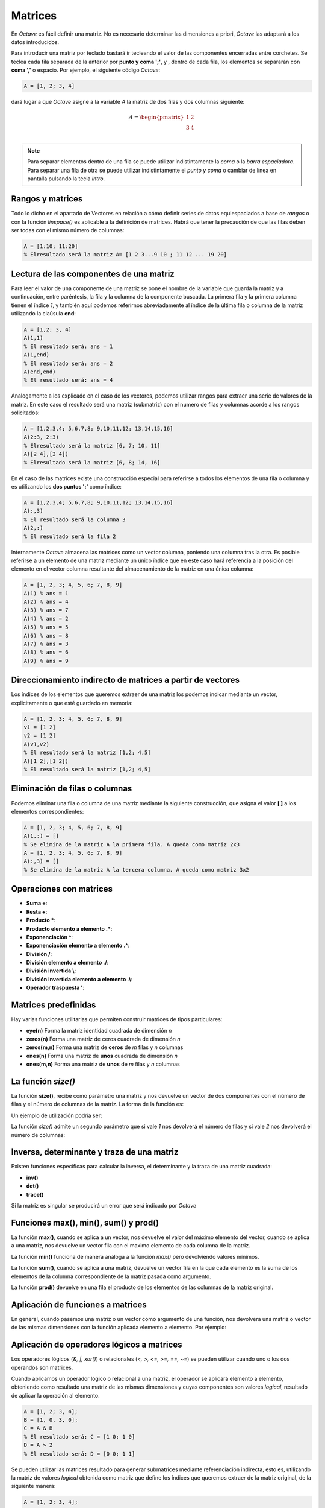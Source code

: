 Matrices
========

En *Octave* es fácil definir una matriz. No es necesario determinar las dimensiones a priori, *Octave* las adaptará a los datos introducidos.

Para introducir una matriz por teclado bastará ir tecleando el valor de las componentes encerradas entre corchetes. Se teclea cada fila separada de la anterior por **punto y coma ';'**, y , dentro de cada fila, los elementos se separarán con **coma ','** o espacio. Por ejemplo, el siguiente código *Octave*:

.. code-block:: octave
   
   A = [1, 2; 3, 4]

dará lugar a que *Octave* asigne a la variable *A* la matriz de dos filas y dos columnas siguiente:

.. math::
   A = 
   \begin{pmatrix}
      1 & 2 \\
      3 & 4 \\
   \end{pmatrix}   

.. Note:: Para separar elementos dentro de una fila se puede utilizar indistintamente la *coma* o la *barra espaciadora*. Para separar una fila de otra se puede utilizar indistintamente el *punto y coma* o cambiar de línea en pantalla pulsando la tecla *intro*.

Rangos y matrices
-----------------

Todo lo dicho en el apartado de Vectores en relación a cómo definir series de datos equiespaciados a base de *rangos* o con la función *linspace()* es aplicable a la definición de matrices. Habrá que tener la precaución de que las filas deben ser todas con el mismo número de columnas:

.. code-block:: octave

   A = [1:10; 11:20]
   % Elresultado será la matriz A= [1 2 3...9 10 ; 11 12 ... 19 20]


Lectura de las componentes de una matriz
----------------------------------------

Para leer el valor de una componente de una matriz se pone el nombre de la variable que guarda la matriz y a continuación, entre paréntesis, la fila y la columna de la componente buscada. La primera fila y la primera columna tienen el índice *1*, y también aquí podemos referirnos abreviadamente al índice de la última fila o columna de la matriz utilizando la claúsula **end**:

.. code-block:: octave

   A = [1,2; 3, 4]
   A(1,1)
   % El resultado será: ans = 1
   A(1,end)
   % El resultado será: ans = 2
   A(end,end)
   % El resultado será: ans = 4

Analogamente a los explicado en el caso de los vectores, podemos utilizar rangos para extraer una serie de valores de la matriz. En este caso el resultado será una matriz (submatriz) con el numero de filas y columnas acorde a los rangos solicitados:

.. code-block:: octave

   A = [1,2,3,4; 5,6,7,8; 9,10,11,12; 13,14,15,16]
   A(2:3, 2:3)
   % Elresultado será la matriz [6, 7; 10, 11]
   A([2 4],[2 4])
   % Elresultado será la matriz [6, 8; 14, 16]

En el caso de las matrices existe una construcción especial para referirse a todos los elementos de una fila o columna y es utilizando los **dos puntos ':'** como índice:

.. code-block:: octave

   A = [1,2,3,4; 5,6,7,8; 9,10,11,12; 13,14,15,16]
   A(:,3)
   % El resultado será la columna 3
   A(2,:)
   % El resultado será la fila 2

Internamente *Octave* almacena las matrices como un vector columna, poniendo una columna tras la otra. Es posible referirse a un elemento de una matriz mediante un único índice que en este caso hará referencia a la posición del elemento en el vector columna resultante del almacenamiento de la matriz en una única columna:

.. code-block:: octave

   A = [1, 2, 3; 4, 5, 6; 7, 8, 9]
   A(1) % ans = 1
   A(2) % ans = 4
   A(3) % ans = 7
   A(4) % ans = 2
   A(5) % ans = 5
   A(6) % ans = 8
   A(7) % ans = 3
   A(8) % ans = 6
   A(9) % ans = 9
   
Direccionamiento indirecto de matrices a partir de vectores
-----------------------------------------------------------

Los índices de los elementos que queremos extraer de una matriz los podemos indicar mediante un vector, explicitamente o que esté guardado en memoria:

.. code-block:: octave
   
   A = [1, 2, 3; 4, 5, 6; 7, 8, 9]
   v1 = [1 2]
   v2 = [1 2]
   A(v1,v2)
   % El resultado será la matriz [1,2; 4,5]
   A([1 2],[1 2])
   % El resultado será la matriz [1,2; 4,5]


Eliminación de filas o columnas
-------------------------------

Podemos eliminar una fila o columna de una matriz mediante la siguiente construcción, que asigna el valor **[ ]** a los elementos correspondientes:

.. code-block:: octave

   A = [1, 2, 3; 4, 5, 6; 7, 8, 9]
   A(1,:) = []
   % Se elimina de la matriz A la primera fila. A queda como matriz 2x3
   A = [1, 2, 3; 4, 5, 6; 7, 8, 9]
   A(:,3) = []
   % Se elimina de la matriz A la tercera columna. A queda como matriz 3x2
   
Operaciones con matrices
------------------------

* **Suma +**: 
* **Resta +**: 
* **Producto ***: 
* **Producto elemento a elemento .***: 
* **Exponenciación ^**: 
* **Exponenciación elemento a elemento .^**: 
* **División /**: 
* **División elemento a elemento ./**: 
* **División invertida \\**: 
* **División invertida elemento a elemento .\\**: 
* **Operador traspuesta '**: 

Matrices predefinidas
---------------------

Hay varias funciones utilitarias que permiten construir matrices de tipos particulares:

* **eye(n)** Forma la matriz identidad cuadrada de dimensión *n*
* **zeros(n)** Forma una matriz de ceros cuadrada de dimensión *n*
* **zeros(m,n)** Forma una matriz de **ceros** de *m* filas y *n* columnas
* **ones(n)** Forma una matriz de **unos** cuadrada de dimensión *n*
* **ones(m,n)** Forma una matriz de **unos** de *m* filas y *n* columnas

La función *size()*
-------------------

La función **size()**, recibe como parámetro una matriz y nos devuelve un vector de dos componentes con el número de filas y el número de columnas de la matriz. La forma de la función es:

.. raw:: html
	
	<div style='padding: 10px; background-color: #b0f0f0; width:300px; margin: auto;'>
	<p><center><strong>[ nfilas, ncols] = size(A) </strong></center></p>
	</div>

Un ejemplo de utilización podría ser:

.. image:: _static/size.png
   :width: 400px
   :alt: size

La función *size()* admite un segundo parámetro que si vale *1* nos devolverá el número de filas y si vale *2* nos devolverá el número de columnas:

.. image:: _static/size2.png
   :width: 400px
   :alt: size2

Inversa, determinante y traza de una matriz
-------------------------------------------

Existen funciones específicas para calcular la inversa, el determinante y la traza de una matriz cuadrada:

* **inv()**
* **det()**
* **trace()**

Si la matriz es singular se producirá un error que será indicado por *Octave*

Funciones **max()**, **min()**, **sum()** y **prod()**
------------------------------------------------------

La función **max()**, cuando se aplica a un vector, nos devuelve el valor del máximo elemento del vector, cuando se aplica a una matriz, nos devuelve un vector fila con el maximo elemento de cada columna de la matriz.

La función **min()** funciona de manera análoga a la función *max()* pero devolviendo valores mínimos.

La función **sum()**, cuando se aplica a una matriz, devuelve un vector fila en la que cada elemento es la suma de los elementos de la columna correspondiente de la matriz pasada como argumento.

La función **prod()** devuelve en una fila el producto de los elementos de las columnas de la matriz original.

Aplicación de funciones a matrices
----------------------------------

En general, cuando pasemos una matriz o un vector como argumento de una función, nos devolvera una matriz o vector de las mismas dimensiones con la función aplicada elemento a elemento. Por ejemplo:

.. image:: _static/funcion.png
   :width: 600px
   :alt: funcion

Aplicación de operadores lógicos a matrices
-------------------------------------------

Los operadores lógicos (*&, |, xor()*) o relacionales (*<, >, <=, >=, ==, ~=*) se pueden utilizar cuando uno o los dos operandos son matrices. 

Cuando aplicamos un operador lógico o relacional a una matriz, el operador se aplicará elemento a elemento, obteniendo como resultado una matriz de las mismas dimensiones y cuyas componentes son valores *logical*, resultado de aplicar la operación al elemento.


.. code-block:: octave

   A = [1, 2; 3, 4];
   B = [1, 0, 3, 0];
   C = A & B
   % El resultado será: C = [1 0; 1 0] 
   D = A > 2
   % El resultado será: D = [0 0; 1 1] 
   
Se pueden utilizar las matrices resultado para generar submatrices mediante referenciación indirecta, esto es, utilizando la matriz de valores *logical* obtenida como matriz que define los índices que queremos extraer de la matriz original, de la siguiente manera:

.. code-block:: octave

   A = [1, 2; 3, 4];
   B = [1, 0, 3, 0];
   C = A & B
   % El resultado será: C = [1 0; 1 0] (Matriz de elementos logical)
   A(C)
   % El resultado será: ans = [1; 3]  (Vector columna de doubles)
   D = A > 2
   % El resultado será: D = [0 0; 1 1] (Matriz de elementos logical)
   A(D)
   % El resultado será: ans = [3; 4]  (Vector columna de doubles)
   E =  A > 1
   % El resultado será: E = [0, 1; 1 1]  (Matriz de elementos logical)
   % El resultado será: ans = [3; 2; 4]  (Vector columna de doubles)
      
El resultado de la referenciación indirecta aplicada a una matriz es un vector columna obtenido en el orden en que almacena *Octave* la matriz, que es con las columnas almacenadas una tras otra.

Cuando la matriz que operamos es un vector fila, la refrenciación indirecta nos devuelve un vector fila, no columna.

Funciones utilitarias para matrices
-----------------------------------

* **repmat(A,m,n)** Devuelve una matriz resultado de copiar la matriz A en *m* filas y *n* columnas. Si *A* es un escalar, el resultado será una matriz *mxn* con valor *A* en todos los elementos

* **diag(A)** Siendo *A* una matriz, devuelve un vector columna con los elementos de la diagonal de *A*

* **diag(v)** Siendo *v* un vector, devuelve una matriz diagonal con los elementos de *v* ocupando la diagonal.

* **blkdiag(A,B)** Crea una matriz diagonal de submatrices (por bloques) a partir de las matrices *A* y *AB*






   

      








